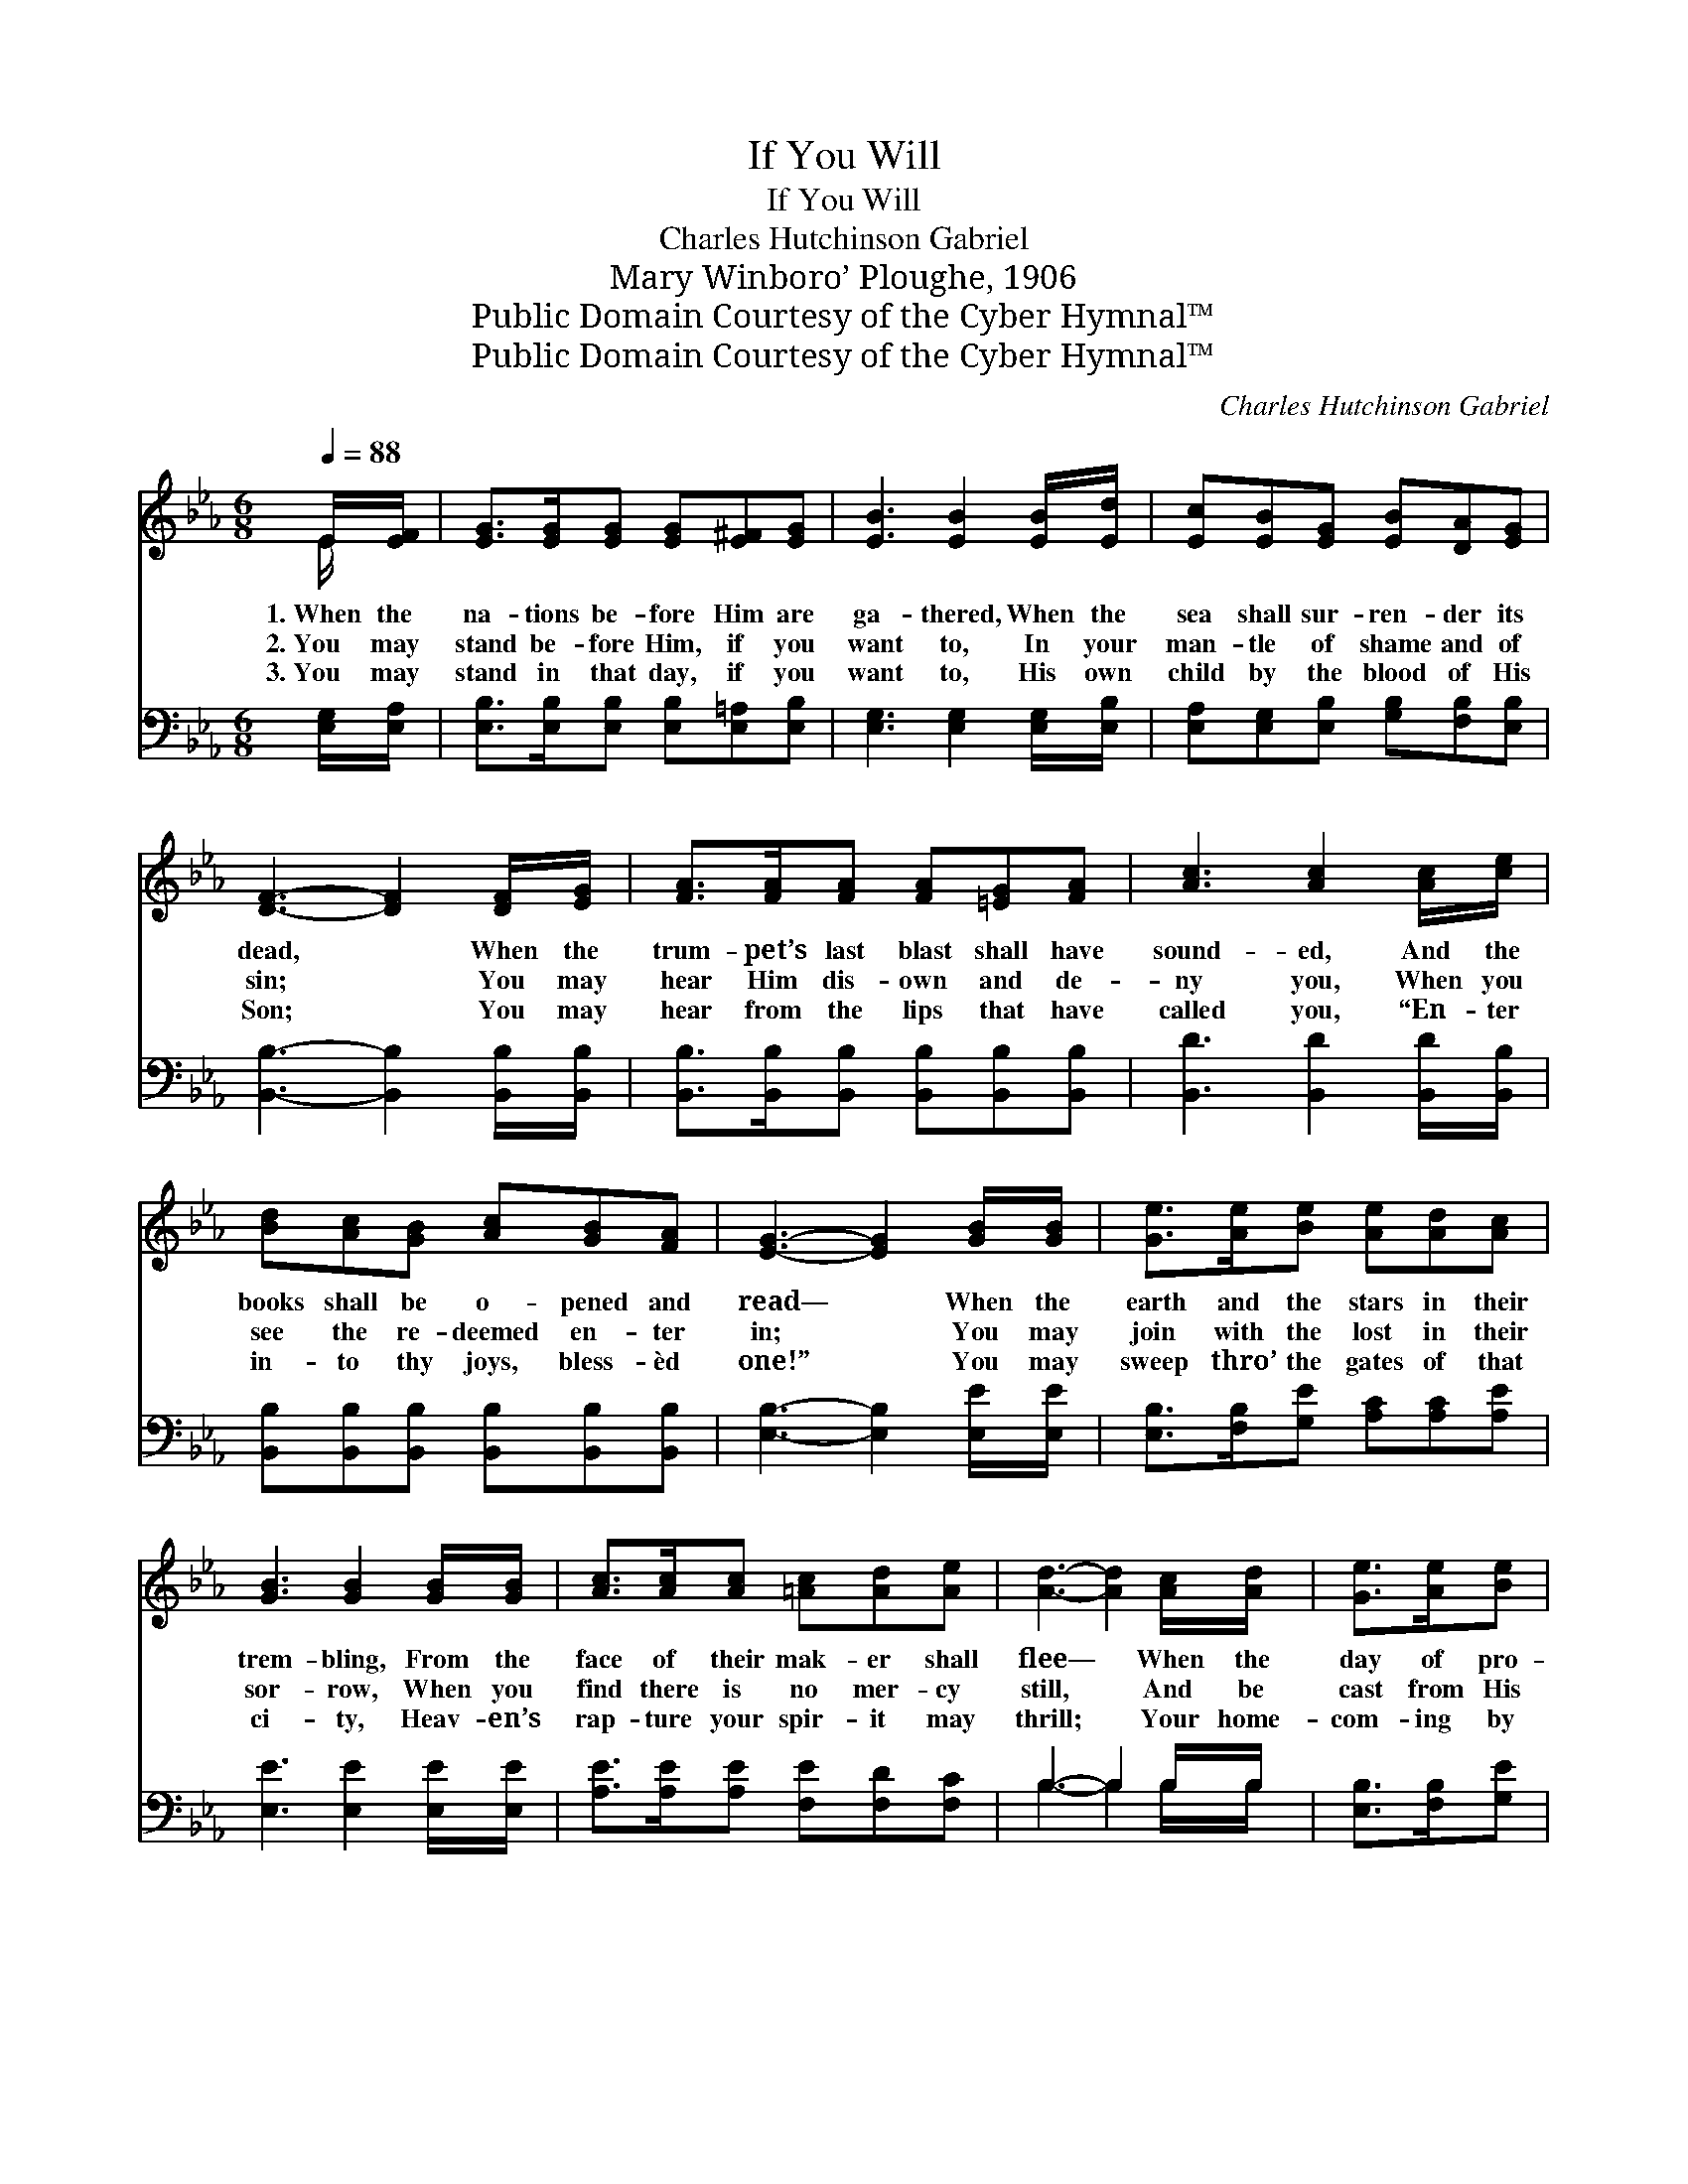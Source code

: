 X:1
T:If You Will
T:If You Will
T:Charles Hutchinson Gabriel
T:Mary Winboro’ Ploughe, 1906
T:Public Domain Courtesy of the Cyber Hymnal™
T:Public Domain Courtesy of the Cyber Hymnal™
C:Charles Hutchinson Gabriel
Z:Public Domain
Z:Courtesy of the Cyber Hymnal™
%%score ( 1 2 ) ( 3 4 )
L:1/8
Q:1/4=88
M:6/8
K:Eb
V:1 treble 
V:2 treble 
V:3 bass 
V:4 bass 
V:1
 E/[EF]/ | [EG]>[EG][EG] [EG][E^F][EG] | [EB]3 [EB]2 [EB]/[Ed]/ | [Ec][EB][EG] [EB][DA][EG] | %4
w: 1.~When the|na- tions be- fore Him are|ga- thered, When the|sea shall sur- ren- der its|
w: 2.~You may|stand be- fore Him, if you|want to, In your|man- tle of shame and of|
w: 3.~You may|stand in that day, if you|want to, His own|child by the blood of His|
 [DF]3- [DF]2 [DF]/[EG]/ | [FA]>[FA][FA] [FA][=EG][FA] | [Ac]3 [Ac]2 [Ac]/[ce]/ | %7
w: dead, * When the|trum- pet’s last blast shall have|sound- ed, And the|
w: sin; * You may|hear Him dis- own and de-|ny you, When you|
w: Son; * You may|hear from the lips that have|called you, “En- ter|
 [Bd][Ac][GB] [Ac][GB][FA] | [EG]3- [EG]2 [GB]/[GB]/ | [Ge]>[Ae][Be] [Ae][Ad][Ac] | %10
w: books shall be o- pened and|read— * When the|earth and the stars in their|
w: see the re- deemed en- ter|in; * You may|join with the lost in their|
w: in- to thy joys, bless- èd|one!” * You may|sweep thro’ the gates of that|
 [GB]3 [GB]2 [GB]/[GB]/ | [Ac]>[Ac][Ac] [=Ac][Ad][Ae] | [Ad]3- [Ad]2 [Ac]/[Ad]/ | [Ge]>[Ae][Be] | %14
w: trem- bling, From the|face of their mak- er shall|flee— * When the|day of pro-|
w: sor- row, When you|find there is no mer- cy|still, * And be|cast from His|
w: ci- ty, Heav- en’s|rap- ture your spir- it may|thrill; * Your home-|com- ing by|
 [Ae][Ad][Ac] | [GB]3 [GB]2 [EG]/[EG]/ | [GB]>[GB][EB] [DB][DA][DF] | E3- E2 |] %18
w: ba- tion is|end- ed, Care- less|soul, is it noth- ing to|thee? *|
w: pre- sence for-|ev- er— You may|do all these things if you|will. *|
w: an- gels at-|tend- ed— All these|joys may be yours if you|will. *|
V:2
 E/ x/ | x6 | x6 | x6 | x6 | x6 | x6 | x6 | x6 | x6 | x6 | x6 | x6 | x3 | x3 | x6 | x6 | E3- E2 |] %18
V:3
 [E,G,]/[E,A,]/ | [E,B,]>[E,B,][E,B,] [E,B,][E,=A,][E,B,] | [E,G,]3 [E,G,]2 [E,G,]/[E,B,]/ | %3
 [E,A,][E,G,][E,B,] [G,B,][F,B,][E,B,] | [B,,B,]3- [B,,B,]2 [B,,B,]/[B,,B,]/ | %5
 [B,,B,]>[B,,B,][B,,B,] [B,,B,][B,,B,][B,,B,] | [B,,D]3 [B,,D]2 [B,,D]/[B,,B,]/ | %7
 [B,,B,][B,,B,][B,,B,] [B,,B,][B,,B,][B,,B,] | [E,B,]3- [E,B,]2 [E,E]/[E,E]/ | %9
 [E,B,]>[F,B,][G,E] [A,C][A,C][A,E] | [E,E]3 [E,E]2 [E,E]/[E,E]/ | %11
 [A,E]>[A,E][A,E] [F,E][F,D][F,C] | B,3- B,2 B,/B,/ | [E,B,]>[F,B,][G,E] | [A,C][A,C][A,E] | %15
 [E,E]3 [E,E]2 [E,B,]/[E,B,]/ | [B,,E]>[B,,B,][B,,G,] [B,,F,][B,,F,][B,,A,] | [E,G,]3- [E,G,]2 |] %18
V:4
 x | x6 | x6 | x6 | x6 | x6 | x6 | x6 | x6 | x6 | x6 | x6 | B,3- B,2 B,/B,/ | x3 | x3 | x6 | x6 | %17
 x5 |] %18

